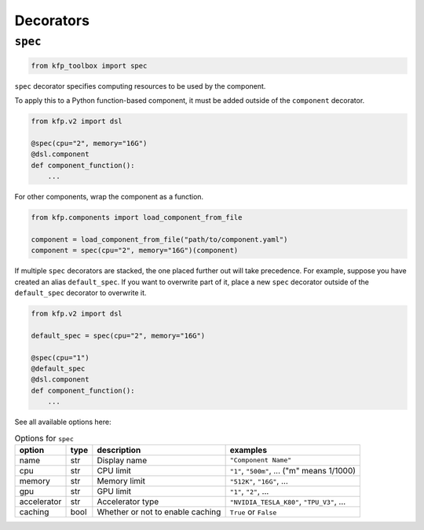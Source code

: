 Decorators
==========

``spec``
--------

.. code-block:: python

    from kfp_toolbox import spec

``spec`` decorator specifies computing resources to be used by the component.

To apply this to a Python function-based component, it must be added outside of the ``component`` decorator.

.. code-block:: python

    from kfp.v2 import dsl

    @spec(cpu="2", memory="16G")
    @dsl.component
    def component_function():
        ...

For other components, wrap the component as a function.

.. code-block:: python

    from kfp.components import load_component_from_file

    component = load_component_from_file("path/to/component.yaml")
    component = spec(cpu="2", memory="16G")(component)

If multiple ``spec`` decorators are stacked, the one placed further out will take precedence. For example, suppose you have created an alias ``default_spec``. If you want to overwrite part of it, place a new ``spec`` decorator outside of the ``default_spec`` decorator to overwrite it.

.. code-block:: python

    from kfp.v2 import dsl

    default_spec = spec(cpu="2", memory="16G")

    @spec(cpu="1")
    @default_spec
    @dsl.component
    def component_function():
        ...

See all available options here:

.. list-table:: Options for ``spec``
    :header-rows: 1

    * - option
      - type
      - description
      - examples
    * - name
      - str
      - Display name
      - ``"Component Name"``
    * - cpu
      - str
      - CPU limit
      - ``"1"``, ``"500m"``, ... ("m" means 1/1000)
    * - memory
      - str
      - Memory limit
      - ``"512K"``, ``"16G"``, ...
    * - gpu
      - str
      - GPU limit
      - ``"1"``, ``"2"``, ...
    * - accelerator
      - str
      - Accelerator type
      - ``"NVIDIA_TESLA_K80"``, ``"TPU_V3"``, ...
    * - caching
      - bool
      - Whether or not to enable caching
      - ``True`` or ``False``
